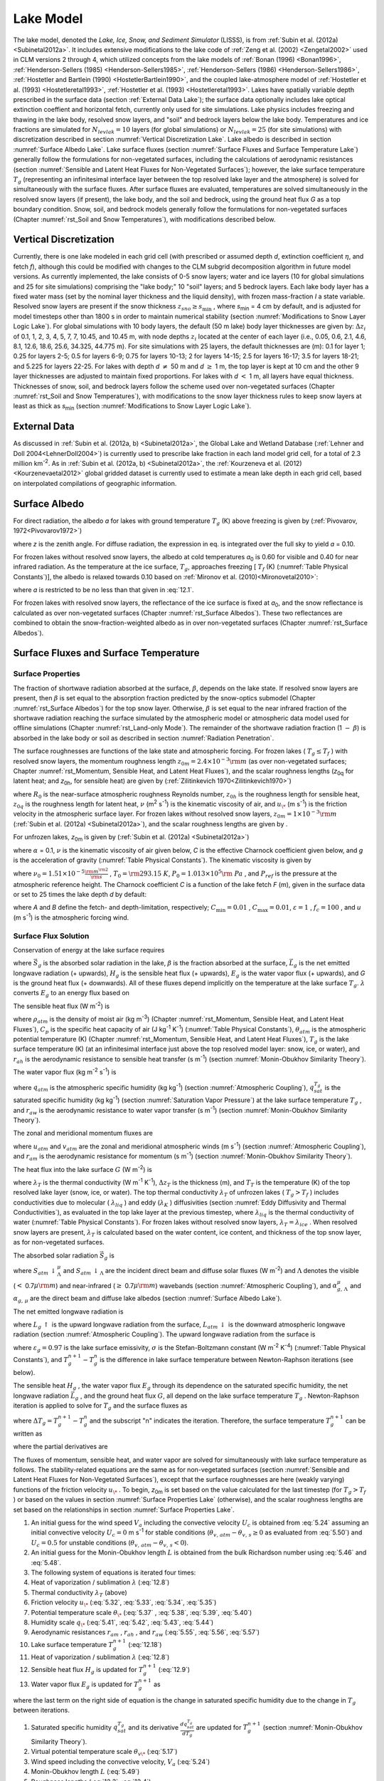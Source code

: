 .. _rst_Lake Model:

Lake Model
=============

The lake model, denoted the *Lake, Ice, Snow, and Sediment Simulator*
(LISSS), is from :ref:`Subin et al. (2012a) <Subinetal2012a>`. 
It includes extensive modifications to the lake code of 
:ref:`Zeng et al. (2002) <Zengetal2002>` used in CLM
versions 2 through 4, which utilized concepts from the lake models of
:ref:`Bonan (1996) <Bonan1996>`, 
:ref:`Henderson-Sellers  (1985) <Henderson-Sellers1985>`, 
:ref:`Henderson-Sellers  (1986) <Henderson-Sellers1986>`, 
:ref:`Hostetler and Bartlein (1990) <HostetlerBartlein1990>`, 
and the coupled lake-atmosphere model of :ref:`Hostetler et al. (1993) <Hostetleretal1993>`, :ref:`Hostetler et al. (1993) <Hostetleretal1993>`. 
Lakes have spatially variable depth prescribed in the surface data (section 
:ref:`External Data Lake`); the surface data optionally includes lake optical
extinction coeffient and horizontal fetch, currently only used for site
simulations. Lake physics includes freezing and thawing in the lake
body, resolved snow layers, and "soil" and bedrock layers below the lake
body. Temperatures and ice fractions are simulated for
:math:`N_{levlak} =10` layers (for global simulations) or
:math:`N_{levlak} =25` (for site simulations) with discretization
described in section :numref:`Vertical Discretization Lake`. Lake albedo is 
described in section :numref:`Surface Albedo Lake`. Lake surface fluxes 
(section :numref:`Surface Fluxes and Surface Temperature Lake`) generally 
follow the formulations for non-vegetated surfaces, including the calculations 
of aerodynamic resistances (section 
:numref:`Sensible and Latent Heat Fluxes for Non-Vegetated Surfaces`); 
however, the lake surface temperature
:math:`T_{g}`  (representing an infinitesimal interface layer between
the top resolved lake layer and the atmosphere) is solved for
simultaneously with the surface fluxes. After surface fluxes are
evaluated, temperatures are solved simultaneously in the resolved snow
layers (if present), the lake body, and the soil and bedrock, using the
ground heat flux *G* as a top boundary condition. Snow, soil, and
bedrock models generally follow the formulations for non-vegetated
surfaces (Chapter :numref:`rst_Soil and Snow Temperatures`), with 
modifications described below.

.. _Vertical Discretization Lake:

Vertical Discretization
---------------------------

Currently, there is one lake modeled in each grid cell (with prescribed
or assumed depth *d*, extinction coefficient :math:`\eta`, and fetch
*f*), although this could be modified with changes to the CLM subgrid
decomposition algorithm in future model versions. As currently
implemented, the lake consists of 0-5 snow layers; water and ice layers
(10 for global simulations and 25 for site simulations) comprising the
"lake body;" 10 "soil" layers; and 5 bedrock layers. Each lake body
layer has a fixed water mass (set by the nominal layer thickness and the
liquid density), with frozen mass-fraction *I* a state variable.
Resolved snow layers are present if the snow thickness
:math:`z_{sno} \ge s_{\min }`  , where *s*\ :sub:`min` = 4 cm by
default, and is adjusted for model timesteps other than 1800 s in order
to maintain numerical stability (section :numref:`Modifications to Snow Layer Logic Lake`). For global simulations
with 10 body layers, the default (50 m lake) body layer thicknesses are
given by: :math:`\Delta z_{i}`  of 0.1, 1, 2, 3, 4, 5, 7, 7, 10.45, and
10.45 m, with node depths :math:`z_{i}`  located at the center of each
layer (i.e., 0.05, 0.6, 2.1, 4.6, 8.1, 12.6, 18.6, 25.6, 34.325, 44.775
m). For site simulations with 25 layers, the default thicknesses are
(m): 0.1 for layer 1; 0.25 for layers 2-5; 0.5 for layers 6-9; 0.75 for
layers 10-13; 2 for layers 14-15; 2.5 for layers 16-17; 3.5 for layers
18-21; and 5.225 for layers 22-25. For lakes with depth *d*
:math:`\neq` 50 m and *d* :math:`\ge` 1 m, the top
layer is kept at 10 cm and the other 9 layer thicknesses are adjusted to
maintain fixed proportions. For lakes with *d* :math:`<` 1 m, all layers
have equal thickness. Thicknesses of snow, soil, and bedrock layers
follow the scheme used over non-vegetated surfaces (Chapter :numref:`rst_Soil and Snow Temperatures`), with
modifications to the snow layer thickness rules to keep snow layers at
least as thick as *s*\ :sub:`min` (section :numref:`Modifications to Snow Layer Logic Lake`).

.. _External Data Lake:

External Data
-----------------

As discussed in :ref:`Subin et al. (2012a, b) <Subinetal2012a>`, the 
Global Lake and Wetland Database (:ref:`Lehner and Doll 2004<LehnerDoll2004>`) 
is currently used to prescribe lake fraction in each land model grid cell, 
for a total of 2.3 million km\ :sup:`-2`. As in 
:ref:`Subin et al. (2012a, b) <Subinetal2012a>`, the 
:ref:`Kourzeneva et al. (2012)<Kourzenevaetal2012>` global gridded dataset is currently 
used to estimate a mean lake depth in each grid cell, based on interpolated 
compilations of geographic information.

.. _Surface Albedo Lake:

Surface Albedo
------------------

For direct radiation, the albedo *a* for lakes with ground temperature
:math:`{T}_{g}` (K) above freezing is given by (:ref:`Pivovarov, 1972<Pivovarov1972>`)

.. math::
   :label: 12.1

   a=\frac{0.5}{\cos z+0.15}

where *z* is the zenith angle. For diffuse radiation, the expression in
eq. is integrated over the full sky to yield *a* = 0.10.

For frozen lakes without resolved snow layers, the albedo at cold
temperatures *a*\ :sub:`0` is 0.60 for visible and 0.40 for near
infrared radiation. As the temperature at the ice surface,
:math:`{T}_{g}`, approaches freezing [ :math:`{T}_{f}` (K) (:numref:`Table Physical Constants`)], the albedo is relaxed towards 0.10 based on 
:ref:`Mironov et al. (2010)<Mironovetal2010>`:

.. math::
   :label: 12.2

   a=a_{0} \left(1-x\right)+0.10x,x=\exp \left(-95\frac{T_{f} -T_{g} }{T_{f} } \right)

where *a* is restricted to be no less than that given in :eq:`12.1`.

For frozen lakes with resolved snow layers, the reflectance of the ice
surface is fixed at *a*\ :sub:`0`, and the snow reflectance is
calculated as over non-vegetated surfaces (Chapter :numref:`rst_Surface Albedos`). 
These two reflectances are combined to obtain the snow-fraction-weighted albedo as
in over non-vegetated surfaces (Chapter :numref:`rst_Surface Albedos`).

.. _Surface Fluxes and Surface Temperature Lake:

Surface Fluxes and Surface Temperature
------------------------------------------

.. _Surface Properties Lake:

Surface Properties
^^^^^^^^^^^^^^^^^^^^^^^^

The fraction of shortwave radiation absorbed at the surface,
:math:`\beta`, depends on the lake state. If resolved snow layers are
present, then :math:`\beta` is set equal to the absorption fraction
predicted by the snow-optics submodel (Chapter :numref:`rst_Surface Albedos`) 
for the top snow
layer. Otherwise, :math:`\beta` is set equal to the near infrared
fraction of the shortwave radiation reaching the surface simulated by
the atmospheric model or atmospheric data model used for offline
simulations (Chapter :numref:`rst_Land-only Mode`). The remainder of the shortwave radiation
fraction (1 :math:`{-}` :math:`\beta`) is absorbed in the lake
body or soil as described in section :numref:`Radiation Penetration`.

The surface roughnesses are functions of the lake state and atmospheric
forcing. For frozen lakes ( :math:`T_{g} \le T_{f}` ) with resolved
snow layers, the momentum roughness length
:math:`z_{0m} =2.4 \times 10^{-3} {\rm m}` (as over non-vegetated
surfaces; Chapter :numref:`rst_Momentum, Sensible Heat, and Latent Heat Fluxes`), and the scalar roughness lengths
(*z*\ :sub:`0q` for latent heat; and *z*\ :sub:`0h`, for sensible heat) are given by
(:ref:`Zilitinkevich 1970<Zilitinkevich1970>`)

.. math::
   :label: 12.3

   \begin{array}{l} {R_{0} =\frac{z_{0m} u_{*} }{\nu } ,} \\ {z_{0h} =z_{0q} =z_{0m} \exp \left\{-0.13R_{0} ^{0.45} \right\}} \end{array}

where :math:`R_{0}` is the near-surface atmospheric roughness
Reynolds number, :math:`z_{0h}` is the roughness
length for sensible heat,  :math:`z_{0q}` is the
roughness length for latent heat, :math:`\nu` (m\ :sup:`2` s\ :sup:`-1`) is the kinematic viscosity of air, and
:math:`u_{\*}`  (m s\ :sup:`-1`) is the friction velocity in the
atmospheric surface layer. For frozen lakes without resolved snow
layers, :math:`z_{0m} =1\times 10^{-3} {\rm m}` (:ref:`Subin et al. (2012a) <Subinetal2012a>`),
and the scalar roughness lengths are given by .

For unfrozen lakes, *z*\ :sub:`0m` is given by (:ref:`Subin et al. (2012a) <Subinetal2012a>`)

.. math::
   :label: 12.4

   z_{0m} =\max \left(\frac{\alpha \nu }{u_{*} } ,C\frac{u_{*} ^{2} }{g} \right)

where :math:`\alpha` = 0.1, :math:`\nu` is the kinematic viscosity
of air given below, *C* is the effective Charnock coefficient given
below, and *g* is the acceleration of gravity (:numref:`Table Physical Constants`). The kinematic
viscosity is given by

.. math::
   :label: 12.5 

   \nu =\nu _{0} \left(\frac{T_{g} }{T_{0} } \right)^{1.5} \frac{P_{0} }{P_{ref} }

where
:math:`\nu _{0} =1.51\times 10^{-5} {\textstyle\frac{{\rm m}^{{\rm 2}} }{{\rm s}}}` 
, :math:`T_{0} ={\rm 293.15\; K}`,
:math:`P_{0} =1.013\times 10^{5} {\rm \; Pa}` , and
:math:`P_{ref}` is the pressure at the atmospheric reference
height. The Charnock coefficient *C* is a function of the lake fetch *F*
(m), given in the surface data or set to 25 times the lake depth *d* by
default:

.. math::
   :label: 12.6 

   \begin{array}{l} {C=C_{\min } +(C_{\max } -C_{\min } )\exp \left\{-\min \left(A,B\right)\right\}} \\ {A={\left(\frac{Fg}{u_{\*} ^{2} } \right)^{{1\mathord{\left/ {\vphantom {1 3}} \right.} 3} } \mathord{\left/ {\vphantom {\left(\frac{Fg}{u_{\*} ^{2} } \right)^{{1\mathord{\left/ {\vphantom {1 3}} \right.} 3} }  f_{c} }} \right.} f_{c} } } \\ {B=\varepsilon \frac{\sqrt{dg} }{u} } \end{array}

where *A* and *B* define the fetch- and depth-limitation, respectively;
:math:`C_{\min } =0.01` , :math:`C_{\max } =0.01`,
:math:`\varepsilon =1` , :math:`f_{c} =100` , and *u* (m
s\ :sup:`-1`) is the atmospheric forcing wind.

.. _Surface Flux Solution Lake:

Surface Flux Solution
^^^^^^^^^^^^^^^^^^^^^^^^^^^

Conservation of energy at the lake surface requires

.. math::
   :label: 12.7

   \beta \vec{S}_{g} -\vec{L}_{g} -H_{g} -\lambda E_{g} -G=0

where :math:`\vec{S}_{g}` \ is the absorbed solar radiation in the lake,
:math:`\beta` is the fraction absorbed at the surface,
:math:`\vec{L}_{g}` \ is the net emitted longwave radiation (+ upwards),
:math:`H_{g}` \ is the sensible heat flux (+ upwards),
:math:`E_{g}` \ is the water vapor flux (+ upwards), and *G* is the
ground heat flux (+ downwards). All of these fluxes depend implicitly on
the temperature at the lake surface :math:`{T}_{g}`.
:math:`\lambda`  converts :math:`E_{g}`  to an energy flux based on

.. math::
   :label: 12.8

   \lambda =\left\{\begin{array}{l} {\lambda _{sub} \qquad T_{g} \le T_{f} } \\ {\lambda _{vap} \qquad T_{g} >T_{f} } \end{array}\right\}.

The sensible heat flux (W m\ :sup:`-2`) is

.. math::
   :label: 12.9

   H_{g} =-\rho _{atm} C_{p} \frac{\left(\theta _{atm} -T_{g} \right)}{r_{ah} }

where :math:`\rho _{atm}`  is the density of moist air (kg
m\ :sup:`-3`) (Chapter :numref:`rst_Momentum, Sensible Heat, and Latent Heat Fluxes`), :math:`C_{p}`  is the specific heat
capacity of air (J kg\ :sup:`-1` K\ :sup:`-1`) (:numref:`Table Physical Constants`),
:math:`\theta _{atm}`  is the atmospheric potential temperature (K)
(Chapter :numref:`rst_Momentum, Sensible Heat, and Latent Heat Fluxes`), :math:`T_{g}`  is the lake surface temperature (K) (at an
infinitesimal interface just above the top resolved model layer: snow,
ice, or water), and :math:`r_{ah}`  is the aerodynamic resistance to
sensible heat transfer (s m\ :sup:`-1`) (section :numref:`Monin-Obukhov Similarity Theory`).

The water vapor flux (kg m\ :sup:`-2` s\ :sup:`-1`) is

.. math::
   :label: 12.10 

   E_{g} =-\frac{\rho _{atm} \left(q_{atm} -q_{sat}^{T_{g} } \right)}{r_{aw} }

where :math:`q_{atm}`  is the atmospheric specific humidity (kg
kg\ :sup:`-1`) (section :numref:`Atmospheric Coupling`), 
:math:`q_{sat}^{T_{g} }` \ is the saturated specific humidity 
(kg kg\ :sup:`-1`) (section :numref:`Saturation Vapor Pressure`) at
the lake surface temperature :math:`T_{g}` , and :math:`r_{aw}`  is the
aerodynamic resistance to water vapor transfer (s m\ :sup:`-1`)
(section :numref:`Monin-Obukhov Similarity Theory`).

The zonal and meridional momentum fluxes are

.. math::
   :label: 12.11

   \tau _{x} =-\rho _{atm} \frac{u_{atm} }{r_{atm} }

.. math::
   :label: 12.12

   \tau _{y} =-\rho _{atm} \frac{v_{atm} }{r_{atm} }

where :math:`u_{atm}`  and :math:`v_{atm}`  are the zonal and
meridional atmospheric winds (m s\ :sup:`-1`) (section 
:numref:`Atmospheric Coupling`), and
:math:`r_{am}`  is the aerodynamic resistance for momentum (s
m\ :sup:`-1`) (section :numref:`Monin-Obukhov Similarity Theory`).

The heat flux into the lake surface :math:`G` (W m\ :sup:`-2`) is

.. math::
   :label: 12.13

   G=\frac{2\lambda _{T} }{\Delta z_{T} } \left(T_{g} -T_{T} \right)

where :math:`\lambda _{T}`  is the thermal conductivity (W
m\ :sup:`-1` K\ :sup:`-1`), :math:`\Delta z_{T}`  is the
thickness (m), and :math:`T_{T}`  is the temperature (K) of the top
resolved lake layer (snow, ice, or water). The top thermal conductivity
:math:`\lambda _{T}`  of unfrozen lakes ( :math:`T_{g} >T_{f}` )
includes conductivities due to molecular ( :math:`\lambda _{liq}` ) and
eddy (:math:`\lambda _{K}` ) diffusivities (section :numref:`Eddy Diffusivity and Thermal Conductivities`), as evaluated
in the top lake layer at the previous timestep, where
:math:`\lambda _{liq}`  is the thermal conductivity of water (:numref:`Table Physical Constants`). For frozen lakes without resolved snow layers,
:math:`\lambda _{T} =\lambda _{ice}`  . When resolved snow layers are
present, :math:`\lambda _{T}` \ is calculated based on the water
content, ice content, and thickness of the top snow layer, as for
non-vegetated surfaces.

The absorbed solar radiation :math:`\vec{S}_{g}`  is

.. math::
   :label: 12.14

   \vec{S}_{g} =\sum _{\Lambda }S_{atm} \, \downarrow _{\Lambda }^{\mu } \left(1-\alpha _{g,\, \Lambda }^{\mu } \right) +S_{atm} \, \downarrow _{\Lambda } \left(1-\alpha _{g,\, \Lambda } \right)

where :math:`S_{atm} \, \downarrow _{\Lambda }^{\mu }`  and
:math:`S_{atm} \, \downarrow _{\Lambda }`  are the incident direct beam
and diffuse solar fluxes (W m\ :sup:`-2`) and :math:`\Lambda` 
denotes the visible (:math:`<` 0.7\ :math:`\mu {\rm m}`) and
near-infrared (:math:`\ge`  0.7\ :math:`\mu {\rm m}`) wavebands (section
:numref:`Atmospheric Coupling`), and :math:`\alpha _{g,\, \Lambda }^{\mu }`  and
:math:`\alpha _{g,\, \mu }`  are the direct beam and diffuse lake
albedos (section :numref:`Surface Albedo Lake`).

The net emitted longwave radiation is

.. math::
   :label: 12.15

   \vec{L}_{g} =L_{g} \, \uparrow -L_{atm} \, \downarrow

where :math:`L_{g} \, \uparrow`  is the upward longwave radiation from
the surface, :math:`L_{atm} \, \downarrow`  is the downward atmospheric
longwave radiation (section :numref:`Atmospheric Coupling`). The upward 
longwave radiation from the surface is

.. math::
   :label: 12.16

   L\, \uparrow =\left(1-\varepsilon _{g} \right)L_{atm} \, \downarrow +\varepsilon _{g} \sigma \left(T_{g}^{n} \right)^{4} +4\varepsilon _{g} \sigma \left(T_{g}^{n} \right)^{3} \left(T_{g}^{n+1} -T_{g}^{n} \right)

where :math:`\varepsilon _{g} =0.97` is the lake surface emissivity,
:math:`\sigma` is the Stefan-Boltzmann constant (W m\ :sup:`-2` K\ 
:sup:`-4`) (:numref:`Table Physical Constants`), and 
:math:`T_{g}^{n+1} -T_{g}^{n}` is the difference in lake surface 
temperature between Newton-Raphson iterations (see below).

The sensible heat :math:`H_{g}` , the water vapor flux :math:`E_{g}` 
through its dependence on the saturated specific humidity, the net
longwave radiation :math:`\vec{L}_{g}` , and the ground heat flux
:math:`G`, all depend on the lake surface temperature :math:`T_{g}` .
Newton-Raphson iteration is applied to solve for :math:`T_{g}`  and the
surface fluxes as

.. math::
   :label: 12.17

   \Delta T_{g} =\frac{\beta \overrightarrow{S}_{g} -\overrightarrow{L}_{g} -H_{g} -\lambda E_{g} -G}{\frac{\partial \overrightarrow{L}_{g} }{\partial T_{g} } +\frac{\partial H_{g} }{\partial T_{g} } +\frac{\partial \lambda E_{g} }{\partial T_{g} } +\frac{\partial G}{\partial T_{g} } }

where :math:`\Delta T_{g} =T_{g}^{n+1} -T_{g}^{n}`  and the subscript
"n" indicates the iteration. Therefore, the surface temperature
:math:`T_{g}^{n+1}`  can be written as

.. math::
   :label: 12.18

   T_{g}^{n+1} =\frac{\beta \overrightarrow{S}_{g} -\overrightarrow{L}_{g} -H_{g} -\lambda E_{g} -G+T_{g}^{n} \left(\frac{\partial \overrightarrow{L}_{g} }{\partial T_{g} } +\frac{\partial H_{g} }{\partial T_{g} } +\frac{\partial \lambda E_{g} }{\partial T_{g} } +\frac{\partial G}{\partial T_{g} } \right)}{\frac{\partial \overrightarrow{L}_{g} }{\partial T_{g} } +\frac{\partial H_{g} }{\partial T_{g} } +\frac{\partial \lambda E_{g} }{\partial T_{g} } +\frac{\partial G}{\partial T_{g} } }

where the partial derivatives are

.. math::
   :label: 12.19

   \frac{\partial \overrightarrow{L}_{g} }{\partial T_{g} } =4\varepsilon _{g} \sigma \left(T_{g}^{n} \right)^{3} ,

.. math::
   :label: 12.20

   \frac{\partial H_{g} }{\partial T_{g} } =\frac{\rho _{atm} C_{p} }{r_{ah} } ,

.. math::
   :label: 12.21

   \frac{\partial \lambda E_{g} }{\partial T_{g} } =\frac{\lambda \rho _{atm} }{r_{aw} } \frac{dq_{sat}^{T_{g} } }{dT_{g} } ,

.. math::
   :label: 12.22

   \frac{\partial G}{\partial T_{g} } =\frac{2\lambda _{T} }{\Delta z_{T} } .

The fluxes of momentum, sensible heat, and water vapor are solved for
simultaneously with lake surface temperature as follows. The
stability-related equations are the same as for non-vegetated surfaces
(section :numref:`Sensible and Latent Heat Fluxes for Non-Vegetated Surfaces`), 
except that the surface roughnesses are here (weakly varying) functions 
of the friction velocity :math:`u_{\*}` . To begin, *z*\ :sub:`0m` is set 
based on the value calculated for the last timestep (for 
:math:`T_{g} >T_{f}` ) or based on the values in section 
:numref:`Surface Properties Lake` (otherwise), and the scalar roughness
lengths are set based on the relationships in section :numref:`Surface Properties Lake`.

#. An initial guess for the wind speed :math:`V_{a}`  including the
   convective velocity :math:`U_{c}`  is obtained from :eq:`5.24` assuming an
   initial convective velocity :math:`U_{c} =0` m s\ :sup:`-1` for
   stable conditions (:math:`\theta _{v,\, atm} -\theta _{v,\, s} \ge 0`
   as evaluated from :eq:`5.50`) and :math:`U_{c} =0.5` for unstable
   conditions (:math:`\theta _{v,\, atm} -\theta _{v,\, s} <0`).

#. An initial guess for the Monin-Obukhov length :math:`L` is obtained
   from the bulk Richardson number using :eq:`5.46` and :eq:`5.48`.

#. The following system of equations is iterated four times:

#. Heat of vaporization / sublimation :math:`\lambda` \ (:eq:`12.8`)

#. Thermal conductivity :math:`\lambda _{T}` \ (above)

#. Friction velocity :math:`u_{\*}`  (:eq:`5.32`, :eq:`5.33`, :eq:`5.34`, :eq:`5.35`)

#. Potential temperature scale :math:`\theta _{\*}`  (:eq:`5.37` , :eq:`5.38`, :eq:`5.39`, :eq:`5.40`)

#. Humidity scale :math:`q_{\*}`  (:eq:`5.41`, :eq:`5.42`, :eq:`5.43`, :eq:`5.44`)

#. Aerodynamic resistances :math:`r_{am}` , :math:`r_{ah}` , and
   :math:`r_{aw}`  (:eq:`5.55`, :eq:`5.56`, :eq:`5.57`)

#. Lake surface temperature :math:`T_{g}^{n+1}`  (:eq:`12.18`)

#. Heat of vaporization / sublimation :math:`\lambda`  (:eq:`12.8`)

#. Sensible heat flux :math:`H_{g}`  is updated for :math:`T_{g}^{n+1}` 
   (:eq:`12.9`)

#. Water vapor flux :math:`E_{g}`  is updated for :math:`T_{g}^{n+1}` 
   as

   .. math::
      :label: 12.23

      E_{g} =-\frac{\rho _{atm} }{r_{aw} } \left[q_{atm} -q_{sat}^{T_{g} } -\frac{\partial q_{sat}^{T_{g} } }{\partial T_{g} } \left(T_{g}^{n+1} -T_{g}^{n} \right)\right]

where the last term on the right side of equation is the change in
saturated specific humidity due to the change in :math:`T_{g}`  between
iterations.

#. Saturated specific humidity :math:`q_{sat}^{T_{g} }`  and its
   derivative :math:`\frac{dq_{sat}^{T_{g} } }{dT_{g} }`  are updated
   for :math:`T_{g}^{n+1}`  (section :numref:`Monin-Obukhov Similarity Theory`).

#. Virtual potential temperature scale :math:`\theta _{v\*}`  (:eq:`5.17`)

#. Wind speed including the convective velocity, :math:`V_{a}`  (:eq:`5.24`)

#. Monin-Obukhov length :math:`L` (:eq:`5.49`)

#. Roughness lengths (:eq:`12.3`, :eq:`12.4`).

Once the four iterations for lake surface temperature have been yielded
a tentative solution :math:`T_{g} ^{{'} }` , several restrictions
are imposed in order to maintain consistency with the top lake model
layer temperature :math:`T_{T}` \ (:ref:`Subin et al. (2012a) <Subinetal2012a>`).

.. math::
   :label: 12.24

   \begin{array}{l} {{\rm 1)\; }T_{T} \le T_{f} <T_{g} ^{{'} } \Rightarrow T_{g} =T_{f} ,} \\ {{\rm 2)\; }T_{T} >T_{g} ^{{'} } >T_{m} \Rightarrow T_{g} =T_{T} ,} \\ {{\rm 3)\; }T_{m} >T_{g} ^{{'} } >T_{T} >T_{f} \Rightarrow T_{g} =T_{T} } \end{array}

where :math:`T_{m}` \ is the temperature of maximum liquid water
density, 3.85\ :sup:`o` C (:ref:`Hostetler and Bartlein (1990) <HostetlerBartlein1990>`). The
first condition requires that, if there is any snow or ice present, the
surface temperature is restricted to be less than or equal to freezing.
The second and third conditions maintain convective stability in the top
lake layer. 

If eq. XXX is applied, the turbulent fluxes :math:`H_{g}` and
:math:`E_{g}` are re-evaluated. The emitted longwave radiation and
the momentum fluxes are re-evaluated in any case. The final ground heat
flux :math:`G` is calculated from the residual of the energy balance eq.
XXX in order to precisely conserve energy. XXX This ground heat flux
is taken as a prescribed flux boundary condition for the lake
temperature solution (section :numref:`Boundary Conditions Lake`). 
An energy balance check is
included at each timestep to insure that eq. XXX is obeyed to within
0.1 W m\ :sup:`-2`.

.. _Lake Temperature:

Lake Temperature
--------------------

.. _Introduction Lake:

Introduction
^^^^^^^^^^^^^^^^^^

The (optional-) snow, lake body (water and/or ice), soil, and bedrock
system is unified for the lake temperature solution. The governing
equation, similar to that for the snow-soil-bedrock system for vegetated
land units (Chapter :numref:`rst_Soil and Snow Temperatures`), is

.. math::
   :label: 12.25

   \tilde{c}_{v} \frac{\partial T}{\partial t} =\frac{\partial }{\partial z} \left(\tau \frac{\partial T}{\partial z} \right)-\frac{d\phi }{dz}

where :math:`\tilde{c}_{v}`  is the volumetric heat capacity (J
m\ :sup:`-3` K\ :sup:`-1`), :math:`t` is time (s), *T* is
the temperature (K), :math:`\tau` is the thermal conductivity (W
m\ :sup:`-1` K\ :sup:`-1`), and :math:`\phi` is the solar
radiation (W m\ :sup:`-2`) penetrating to depth *z* (m). The
system is discretized into *N* layers, where

.. math::
   :label: 12.26

   N=n_{sno} +N_{levlak} +N_{levgrnd}  ,

:math:`n_{sno}`  is the number of actively modeled snow layers at the
current timestep (Chapter :numref:`rst_Snow Hydrology`), and 
:math:`N_{levgrnd}` \ is as for vegetated land units (Chapter 
:numref:`rst_Soil and Snow Temperatures`). Energy is conserved as

.. math::
   :label: 12.27

   \frac{d}{dt} \sum _{j=1}^{N}\left[\tilde{c}_{v,j} (t)\left(T_{j} -T_{f} \right)+L_{j} (t)\right] \Delta z_{j} =G+\left(1-\beta \right)\vec{S}_{g}

where :math:`\tilde{c}_{v,j} (t)`\ is the volumetric heat capacity of
the *j*\ th layer (section :numref:`Radiation Penetration`), 
:math:`L_{j} (t)`\ is the latent heat
of fusion per unit volume of the *j*\ th layer (proportional to the mass
of liquid water present), and the right-hand side represents the net
influx of energy to the lake system. Note that
:math:`\tilde{c}_{v,j} (t)` can only change due to phase change (except
for changing snow layer mass, which, apart from energy required to melt
snow, represents an untracked energy flux in the land model, along with
advected energy associated with water flows in general), and this is
restricted to occur at :math:`T_{j} =T_{f}` \ in the snow-lake-soil
system, allowing eq. to be precisely enforced and justifying the
exclusion of :math:`c_{v,j}`  from the time derivative in eq. .

.. _Overview of Changes from CLM4 2:

Overview of Changes from CLM4
^^^^^^^^^^^^^^^^^^^^^^^^^^^^^^^^^^^

Thermal conductivities include additional eddy diffusivity, beyond the
:ref:`Hostetler and Bartlein (1990)<HostetlerBartlein1990>` formulation, 
due to unresolved processes (:ref:`Fang and Stefan 1996<FangStefan1996>`; 
:ref:`Subin et al. (2012a) <Subinetal2012a>`). Lake water is now allowed to
freeze by an arbitrary fraction for each layer, which releases latent
heat and changes thermal properties. Convective mixing occurs for all
lakes, even if frozen. Soil and bedrock are included beneath the lake.
The full snow model is used if the snow thickness exceeds a threshold;
if there are resolved snow layers, radiation transfer is predicted by
the snow-optics submodel (Chapter :numref:`rst_Surface Albedos`), and the remaining radiation
penetrating the bottom snow layer is absorbed in the top layer of lake
ice; conversely, if there are no snow layers, the solar radiation
penetrating the bottom lake layer is absorbed in the top soil layer. The
lakes have variable depth, and all physics is assumed valid for
arbitrary depth, except for a depth-dependent enhanced mixing (section
:numref:`Eddy Diffusivity and Thermal Conductivities`). Finally, a previous sign error in the calculation of eddy
diffusivity (specifically, the Brunt-Väisälä frequency term; eq. ) was
corrected.

.. _Boundary Conditions Lake:

Boundary Conditions
^^^^^^^^^^^^^^^^^^^^^^^^^

The top boundary condition, imposed at the top modeled layer
:math:`i=j_{top}`  , where :math:`j_{top} =-n_{sno} +1`, is the downwards 
surface flux *G* defined by the energy flux residual during the surface 
temperature solution (section :numref:`Boundary Conditions Lake`). The bottom 
boundary condition, imposed at :math:`i=N_{levlak} +N_{levgrnd}`  , is zero flux.
The 2-m windspeed :math:`u_{2}` \ (m s\ :sup:`-1`) is used in the
calculation of eddy diffusivity:

.. math::
   :label: 12.28

   u_{2} =\frac{u_{*} }{k} \ln \left(\frac{2}{z_{0m} } \right)\ge 0.1.

where :math:`u_{*}` \ is the friction velocity calculated in section
:numref:`Boundary Conditions Lake` and *k* is the von Karman constant 
(:numref:`Table Physical Constants`).

.. _Eddy Diffusivity and Thermal Conductivities:

Eddy Diffusivity and Thermal Conductivities
^^^^^^^^^^^^^^^^^^^^^^^^^^^^^^^^^^^^^^^^^^^^^^^^^

The total eddy diffusivity :math:`K_{W}`  (m\ :sup:`2` s\ :sup:`-1`) for liquid water in the lake body is given by (:ref:`Subin et al. (2012a) <Subinetal2012a>`)

.. math::
   :label: 12.29

   K_{W} = m_{d} \left(\kappa _{e} +K_{ed} +\kappa _{m} \right)

where :math:`\kappa _{e}`  is due to wind-driven eddies 
(:ref:`Hostetler and Bartlein (1990)<HostetlerBartlein1990>`), 
:math:`K_{ed}`  is a modest enhanced diffusivity
intended to represent unresolved mixing processes 
(:ref:`Fang and Stefan 1996<FangStefan1996>`),
:math:`\kappa _{m} =\frac{\lambda _{liq} }{c_{liq} \rho _{liq} }` \ is
the molecular diffusivity of water (given by the ratio of its thermal
conductivity (W m\ :sup:`-1` K\ :sup:`-1`) to the product of
its heat capacity (J kg\ :sup:`-1` K\ :sup:`-1`) and density
(kg m\ :sup:`-3`), values given in :numref:`Table Physical Constants`), and :math:`m_{d}` 
(unitless) is a factor which increases the overall diffusivity for large
lakes, intended to represent 3-dimensional mixing processes such as
caused by horizontal temperature gradients. As currently implemented,

.. math::
   :label: 12.30

   m_{d} =\left\{\begin{array}{l} {1,\qquad d<25{\rm m}} \\ {10,\qquad d\ge 25{\rm m}} \end{array}\right\}

where *d* is the lake depth.

The wind-driven eddy diffusion coefficient :math:`\kappa _{e,\, i}` (m\ :sup:`2` s\ :sup:`-1`) for layers :math:`1\le i\le N_{levlak}`  is

.. math::
   :label: 12.31

   \kappa _{e,\, i} =\left\{\begin{array}{l} {\frac{kw^{*} z_{i} }{P_{0} \left(1+37Ri^{2} \right)} \exp \left(-k^{*} z_{i} \right)\qquad T_{g} >T_{f} } \\ {0\qquad T_{g} \le T_{f} } \end{array}\right\}

where :math:`P_{0} =1` is the neutral value of the turbulent Prandtl
number, :math:`z_{i}`  is the node depth (m), the surface friction
velocity (m s\ :sup:`-1`) is :math:`w^{*} =0.0012u_{2}` , and
:math:`k^{*}`  varies with latitude :math:`\phi`  as
:math:`k^{*} =6.6u_{2}^{-1.84} \sqrt{\left|\sin \phi \right|}` . For the
bottom layer,
:math:`\kappa _{e,\, N_{levlak} } =\kappa _{e,N_{levlak} -1\, }` . As in
:ref:`Hostetler and Bartlein (1990)<HostetlerBartlein1990>`, 
the 2-m wind speed :math:`u_{2}`  (m s\ :sup:`-1`) (eq. ) is used to evaluate 
:math:`w^{*}`  and :math:`k^{*}`  rather than the 10-m wind used by 
:ref:`Henderson-Sellers  (1985) <Henderson-Sellers1985>`.


The Richardson number is

.. math::
   :label: 12.32

   R_{i} =\frac{-1+\sqrt{1+\frac{40N^{2} k^{2} z_{i}^{2} }{w^{*^{2} } \exp \left(-2k^{*} z_{i} \right)} } }{20}

where

.. math::
   :label: 12.33

   N^{2} =\frac{g}{\rho _{i} } \frac{\partial \rho }{\partial z}

and :math:`g` is the acceleration due to gravity (m s\ :sup:`-2`)
(:numref:`Table Physical Constants`), :math:`\rho _{i}`  is the density of water (kg
m\ :sup:`-3`), and :math:`\frac{\partial \rho }{\partial z}`  is
approximated as
:math:`\frac{\rho _{i+1} -\rho _{i} }{z_{i+1} -z_{i} }` . Note that
because here, *z* is increasing downwards (unlike in :ref:`Hostetler and Bartlein (1990)<HostetlerBartlein1990>`), eq. contains no negative sign; this is a correction
from CLM4. The density of water is 
(:ref:`Hostetler and Bartlein (1990)<HostetlerBartlein1990>`)

.. math::
   :label: 12.34

   \rho _{i} =1000\left(1-1.9549\times 10^{-5} \left|T_{i} -277\right|^{1.68} \right).

The enhanced diffusivity :math:`K_{ed}`  is given by 
(:ref:`Fang and Stefan 1996<FangStefan1996>`)

.. math::
   :label: 12.35

   K_{ed} =1.04\times 10^{-8} \left(N^{2} \right)^{-0.43} ,N^{2} \ge 7.5\times 10^{-5} {\rm s}^{2}

where :math:`N^{2}` \ is calculated as in eq. except for the minimum
value imposed in .

The thermal conductivity for the liquid water portion of lake body layer
*i*, :math:`\tau _{liq,i}`  (W m\ :sup:`-1` K\ :sup:`-1`) is
given by

.. math::
   :label: 12.36

   \tau _{liq,i} =K_{W} c_{liq} \rho _{liq}  .

The thermal conductivity of the ice portion of lake body layer *i*,
:math:`\tau _{ice,eff}` \ (W m\ :sup:`-1` K\ :sup:`-1`), is
constant among layers, and is given by

.. math::
   :label: 12.37

   \tau _{ice,eff} =\tau _{ice} \frac{\rho _{ice} }{\rho _{liq} }

where :math:`\tau _{ice}` \ (:numref:`Table Physical Constants`) is the nominal thermal
conductivity of ice: :math:`\tau _{ice,eff}` \ is adjusted for the fact
that the nominal model layer thicknesses remain constant even while the
physical ice thickness exceeds the water thickness.

The overall thermal conductivity :math:`\tau _{i}`  for layer *i* with
ice mass-fraction :math:`I_{i}` is the harmonic mean of the liquid
and water fractions, assuming that they will be physically vertically
stacked, and is given by

.. math::
   :label: 12.38

   \tau _{i} =\frac{\tau _{ice,eff} \tau _{liq,i} }{\tau _{liq,i} I_{i} +\tau _{ice} \left(1-I_{i} \right)}  .

The thermal conductivity of snow, soil, and bedrock layers above and
below the lake, respectively, are computed identically to those for
vegetated land units (Chapter :numref:`rst_Soil and Snow Temperatures`), except for the adjustment of thermal
conductivity for frost heave or excess ice (:ref:`Subin et al., 2012a,
Supporting Information<Subinetal2012a>`).

.. _Radiation Penetration:

Radiation Penetration
^^^^^^^^^^^^^^^^^^^^^^^^^^^

If there are no resolved snow layers, the surface absorption fraction :math:`\beta` is set according to the near-infrared fraction simulated
by the atmospheric model. This is apportioned to the surface energy
budget (section :numref:`Surface Properties Lake`), and thus no additional radiation is absorbed in
the top :math:`z_{a}`  (currently 0.6 m) of unfrozen lakes, for which
the light extinction coefficient :math:`\eta` (m\ :sup:`-1`)
varies between lake columns (eq. ). For frozen lakes
(:math:`T_{g} \le T_{f}` ), the remaining :math:`\left(1-\beta \right)\vec{S}_{g}`  fraction of surface absorbed
radiation that is not apportioned to the surface energy budget is
absorbed in the top lake body layer. This is a simplification, as lake
ice is partially transparent. If there are resolved snow layers, then
the snow optics submodel (Chapter :numref:`rst_Surface Albedos`) is used to calculate the snow layer
absorption (except for the absorption predicted for the top layer by the
snow optics submodel, which is assigned to the surface energy budget),
with the remainder penetrating snow layers absorbed in the top lake body
ice layer.

For unfrozen lakes, the solar radiation remaining at depth
:math:`z>z_{a}`  in the lake body is given by

.. math::
   :label: 12.39

   \phi =\left(1-\beta \vec{S}_{g} \right)\exp \left\{-\eta \left(z-z_{a} \right)\right\} .

For all lake body layers, the flux absorbed by the layer *i*,
:math:`\phi _{i}`  , is

.. math::
   :label: 12.40

   \phi _{i} =\left(1-\beta \vec{S}_{g} \right)\left[\exp \left\{-\eta \left(z_{i} -\frac{\Delta z_{i} }{2} -z_{a} \right)\right\}-\exp \left\{-\eta \left(z_{i} +\frac{\Delta z_{i} }{2} -z_{a} \right)\right\}\right] .

The argument of each exponent is constrained to be non-negative (so
:math:`\phi _{i}`  = 0 for layers contained within :math:`{z}_{a}`).
The remaining flux exiting the bottom of layer :math:`i=N_{levlak}`  is
absorbed in the top soil layer.

The light extinction coefficient :math:`\eta` (m\ :sup:`-1`), if
not provided as external data, is a function of depth *d* (m) 
(:ref:`Subin et al. (2012a) <Subinetal2012a>`):

.. math::
   :label: 12.41

   \eta =1.1925d^{-0.424}  .

.. _Heat Capacities Lake:

Heat Capacities
^^^^^^^^^^^^^^^^^^^^^

The vertically-integrated heat capacity for each lake layer,
:math:`\text{c}_{v,i}` (J m\ :sup:`-2`) is determined by the mass-weighted average over the heat capacities for the
water and ice fractions:

.. math::
   :label: 12.42

   c_{v,i} =\Delta z_{i} \rho _{liq} \left[c_{liq} \left(1-I_{i} \right)+c_{ice} I_{i} \right] .

Note that the density of water is used for both ice and water fractions,
as the thickness of the layer is fixed.

The total heat capacity :math:`c_{v,i}`  for each soil, snow, and
bedrock layer (J m\ :sup:`-2`) is determined as for vegetated land
units (Chapter :numref:`rst_Soil and Snow Temperatures`), as the sum of the heat capacities for the water, ice,
and mineral constituents.

.. _Crank-Nicholson Solution Lake:

Crank-Nicholson Solution
^^^^^^^^^^^^^^^^^^^^^^^^^^^^^^

The solution method for thermal diffusion is similar to that used for
soil (Chapter :numref:`rst_Soil and Snow Temperatures`), except that the 
lake body layers are sandwiched between the snow and soil layers 
(section :numref:`Introduction Lake`), and radiation flux is
absorbed throughout the lake layers. Before solution, layer temperatures
:math:`T_{i}`  (K), thermal conductivities :math:`\tau _{i}`  (W
m\ :sup:`-1` K\ :sup:`-1`), heat capacities :math:`c_{v,i}` 
(J m\ :sup:`-2`), and layer and interface depths from all
components are transformed into a uniform set of vectors with length
:math:`N=n_{sno} +N_{levlak} +N_{levgrnd}`  and consistent units to
simplify the solution. Thermal conductivities at layer interfaces are
calculated as the harmonic mean of the conductivities of the neighboring
layers:

.. math::
   :label: 12.43

   \lambda _{i} =\frac{\tau _{i} \tau _{i+1} \left(z_{i+1} -z_{i} \right)}{\tau _{i} \left(z_{i+1} -\hat{z}_{i} \right)+\tau _{i+1} \left(\hat{z}_{i} -z_{i} \right)}  ,

where :math:`\lambda _{i}`  is the conductivity at the interface between
layer *i* and layer *i +* 1, :math:`z_{i}`  is the depth of the node of
layer *i*, and :math:`\hat{z}_{i}`  is the depth of the interface below
layer *i*. Care is taken at the boundaries between snow and lake and
between lake and soil. The governing equation is discretized for each
layer as

.. math::
   :label: 12.44

   \frac{c_{v,i} }{\Delta t} \left(T_{i}^{n+1} -T_{i}^{n} \right)=F_{i-1} -F_{i} +\phi _{i}

where superscripts *n* + 1 and *n* denote values at the end and
beginning of the timestep :math:`\Delta t`, respectively, :math:`F_{i}` 
(W m\ :sup:`-2`) is the downward heat flux at the bottom of layer
*i*, and :math:`\phi _{i}`  is the solar radiation absorbed in layer
*i*.

Eq. is solved using the semi-implicit Crank-Nicholson Method, resulting
in a tridiagonal system of equations:

.. math::
   :label: 12.45

   \begin{array}{l} {r_{i} =a_{i} T_{i-1}^{n+1} +b_{i} T_{i}^{n+1} +cT_{i+1}^{n+1} ,} \\ {a_{i} =-0.5\frac{\Delta t}{c_{v,i} } \frac{\partial F_{i-1} }{\partial T_{i-1}^{n} } ,} \\ {b_{i} =1+0.5\frac{\Delta t}{c_{v,i} } \left(\frac{\partial F_{i-1} }{\partial T_{i-1}^{n} } +\frac{\partial F_{i} }{\partial T_{i}^{n} } \right),} \\ {c_{i} =-0.5\frac{\Delta t}{c_{v,i} } \frac{\partial F_{i} }{\partial T_{i}^{n} } ,} \\ {r_{i} =T_{i}^{n} +0.5\frac{\Delta t}{c_{v,i} } \left(F_{i-1} -F_{i} \right)+\frac{\Delta t}{c_{v,i} } \phi _{i} .} \end{array}

The fluxes :math:`F_{i}`  are defined as follows: for the top layer,
:math:`F_{j_{top} -1} =2G;a_{j_{top} } =0`, where *G* is defined as in
section :numref:`Boundary Conditions Lake` (the factor of 2 merely cancels 
out the Crank-Nicholson 0.5 in the equation for :math:`r_{j_{top} }` ). 
For the bottom layer, :math:`F_{N_{levlak} +N_{levgrnd} } =0`.  
For all other layers:

.. math::
   :label: 12.46

   F_{i} =\lambda _{i} \frac{T_{i} ^{n} -T_{i+1}^{n} }{z_{n+1} -z_{n} }  .

.. _Phase Change Lake:

Phase Change
^^^^^^^^^^^^^^^^^^

Phase change in the lake, snow, and soil is done similarly to that done
for the soil and snow for vegetated land units (Chapter :numref:`rst_Soil and Snow Temperatures`), except
without the allowance for freezing point depression in soil underlying
lakes. After the heat diffusion is calculated, phase change occurs in a
given layer if the temperature is below freezing and liquid water
remains, or if the temperature is above freezing and ice remains.

If melting occurs, the available energy for melting, :math:`Q_{avail}` 
(J m\ :sup:`-2`), is computed as

.. math::
   :label: 12.47

   Q_{avail} =\left(T_{i} -T_{f} \right)c_{v,i}

where :math:`T_{i}`  is the temperature of the layer after thermal
diffusion (section :numref:`Crank-Nicholson Solution Lake`), and 
:math:`c_{v,i}` \ is as calculated in section 
:numref:`Heat Capacities Lake`. The mass of melt in the layer *M* 
(kg m\ :sup:`-2`) is given by

.. math::
   :label: 12.48

   M=\min \left\{M_{ice} ,\frac{Q_{avail} }{H_{fus} } \right\}

where :math:`H_{fus}`  (J kg\ :sup:`-1`) is the latent heat of
fusion of water (:numref:`Table Physical Constants`), and :math:`M_{ice}`  is the mass of ice in
the layer: :math:`I_{i} \rho _{liq} \Delta z_{i}`  for a lake body
layer, or simply the soil / snow ice content state variable
(:math:`w_{ice}` ) for a soil / snow layer. The heat remainder,
:math:`Q_{rem}` \ is given by

.. math::
   :label: 12.49

   Q_{rem} =Q_{avail} -MH_{fus}  .

Finally, the mass of ice in the layer :math:`M_{ice}`  is adjusted
downwards by :math:`M`, and the temperature :math:`T_{i}`  of the
layer is adjusted to

.. math::
   :label: 12.50

   T_{i} =T_{f} +\frac{Q_{rem} }{c'_{v,i} }

where :math:`c'_{v,i} =c_{v,i} +M\left(c_{liq} -c_{ice} \right)`.

If freezing occurs, :math:`Q_{avail}`  is again given by but will be
negative. The melt :math:`M`, also negative, is given by

.. math::
   :label: 12.51

   M=\max \left\{-M_{liq} ,\frac{Q_{avail} }{H_{fus} } \right\}

where :math:`M_{liq}`  is the mass of water in the layer:
:math:`\left(1-I_{i} \right)\rho _{liq} \Delta z_{i}`  for a lake body
layer, or the soil / snow water content state variable
(:math:`w_{liq}` ). The heat remainder :math:`Q_{rem}`  is given by eq.
and will be negative or zero. Finally, :math:`M_{liq}`  is adjusted
downwards by :math:`-M` and the temperature is reset according to eq. .

In the presence of nonzero snow water :math:`W_{sno}`  without resolved
snow layers over

an unfrozen top lake layer, the available energy in the top lake layer
:math:`\left(T_{1} -T_{f} \right)c_{v,1}`  is used to melt the snow.
Similar to above, :math:`W_{sno}`  is either completely melted and the
remainder of heat returned to the top lake layer, or the available heat
is exhausted and the top lake layer is set to freezing. The snow
thickness is adjusted downwards in proportion to the amount of melt,
maintaining constant density.

.. _Convection Lake:

Convection
^^^^^^^^^^^^^^^^

Convective mixing is based on 
:ref:`Hostetler et al.'s (1993, 1994)<Hostetleretal1993>` coupled
lake-atmosphere model, adjusting the lake temperature after diffusion
and phase change to maintain a stable density profile. Unfrozen lakes
overturn when :math:`\rho _{i} >\rho _{i+1}` , in which case the layer
thickness weighted average temperature for layers 1 to :math:`i+1` is
applied to layers 1 to :math:`i+1` and the densities are updated. This
scheme is applied iteratively to layers :math:`1\le i<N_{levlak} -1`.
Unstable profiles occurring at the bottom of the lake (i.e., between
layers :math:`i=N_{levlak} -1` and :math:`i=N_{levlak}` ) are treated
separately (:ref:`Subin et al. (2012a) <Subinetal2012a>`), as occasionally 
these can be induced by
heat expelled from the sediments (not present in the original 
:ref:`Hostetler et al. (1994)<Hostetleretal1994>` model). Mixing proceeds 
from the bottom upward in this
case (i.e., first mixing layers :math:`i=N_{levlak} -1` and
:math:`i=N_{levlak}` , then checking :math:`i=N_{levlak} -2` and
:math:`i=N_{levlak} -1` and mixing down to :math:`i=N_{levlak}`  if
needed, and on to the top), so as not to mix in with warmer over-lying
layers.\ 

For frozen lakes, this algorithm is generalized to conserve total
enthalpy and ice content, and to maintain ice contiguous at the top of
the lake. Thus, an additional mixing criterion is added: the presence of
ice in a layer that is below a layer which is not completely frozen.
When this occurs, these two lake layers and all those above mix. Total
enthalpy *Q* is conserved as

.. math::
   :label: 12.52

   Q=\sum _{j=1}^{i+1}\Delta z_{j} \rho _{liq} \left(T_{j} -T_{f} \right)\left[\left(1-I_{j} \right)c_{liq} +I_{j} c_{ice} \right]  .

Once the average ice fraction :math:`I_{av}`  is calculated from

.. math::
   :label: 12.53

   \begin{array}{l} {I_{av} =\frac{\sum _{j=1}^{i+1}I_{j} \Delta z_{j}  }{Z_{i+1} } ,} \\ {Z_{i+1} =\sum _{j=1}^{i+1}\Delta z_{j}  ,} \end{array}

the temperatures are calculated. A separate temperature is calculated
for the frozen (:math:`T_{froz}` ) and unfrozen (:math:`T_{unfr}` )
fractions of the mixed layers. If the total heat content *Q* is positive
(e.g. some layers will be above freezing), then the extra heat is all
assigned to the unfrozen layers, while the fully frozen layers are kept
at freezing. Conversely, if :math:`Q < 0`, the heat deficit will all
be assigned to the ice, and the liquid layers will be kept at freezing.
For the layer that contains both ice and liquid (if present), a weighted
average temperature will have to be calculated.

If :math:`Q > 0`, then :math:`T_{froz} =T_{f}` , and :math:`T_{unfr}` 
is given by

.. math::
   :label: 12.54

   T_{unfr} =\frac{Q}{\rho _{liq} Z_{i+1} \left[\left(1-I_{av} \right)c_{liq} \right]} +T_{f}  .

If :math:`Q < 0`, then :math:`T_{unfr} =T_{f}` , and :math:`T_{froz}` 
is given by

.. math::
   :label: 12.55

   T_{froz} =\frac{Q}{\rho _{liq} Z_{i+1} \left[I_{av} c_{ice} \right]} +T_{f}  .

The ice is lumped together at the top. For each lake layer *j* from 1
to *i* + 1, the ice fraction and temperature are set as follows, where
:math:`Z_{j} =\sum _{m=1}^{j}\Delta z_{m}`  :

#. If :math:`Z_{j} \le Z_{i+1} I_{av}`  , then :math:`I_{j} =1` and
   :math:`T_{j} =T_{froz}`  .

#. Otherwise, if :math:`Z_{j-1} <Z_{i+1} I_{av}`  , then the layer will
   contain both ice and water. The ice fraction is given by
   :math:`I_{j} =\frac{Z_{i+1} I_{av} -Z_{j-1} }{\Delta z_{j} }`  . The
   temperature is set to conserve the desired heat content that would be
   present if the layer could have two temperatures, and then dividing
   by the heat capacity of the layer to yield

   .. math::
      :label: 12.56

      T_{j} =\frac{T_{froz} I_{j} c_{ice} +T_{unfr} \left(1-I_{j} \right)c_{liq} }{I_{j} c_{ice} +\left(1-I_{j} \right)c_{liq} }  .

#. Otherwise, :math:`I_{j} =0` and :math:`T_{j} =T_{unfr}` .

.. _Energy Conservation Lake:

Energy Conservation
^^^^^^^^^^^^^^^^^^^^^^^^^^

To check energy conservation, the left-hand side of eq. XXX is
re-written to yield the total enthalpy of the lake system (J
m\ :sup:`-2`) :math:`H_{tot}` :

.. math::
   :label: 12.57

   H_{tot} =\sum _{i=j_{top} }^{N_{levlak} +N_{levgrnd} }\left[c_{v,i} \left(T_{i} -T_{f} \right)+M_{liq,i} H_{fus} \right] -W_{sno,bulk} H_{fus}

where :math:`M_{liq,i}`  is the water mass of the *i*\ th layer (similar
to section :numref:`Phase Change Lake`), and :math:`W_{sno,bulk}`  is the mass of snow-ice not
present in resolved snow layers. This expression is evaluated once at
the beginning and once at the end of the timestep (re-evaluating each
:math:`c_{v,i}` ), and the change is compared with the net surface
energy flux to yield the error flux :math:`E_{soi}`  (W
m\ :sup:`-2`):

.. math::
   :label: 12.58

   E_{soi} =\frac{\Delta H_{tot} }{\Delta t} -G-\sum _{i=j_{top} }^{N_{levlak} +N_{levgrnd} }\phi _{i}

If :math:`\left|E_{soi} \right|<0.1`\ W m\ :sup:`-2`, it is
subtracted from the sensible heat flux and added to *G*. Otherwise, the
model is aborted.

.. _Lake Hydrology:

Lake Hydrology
------------------

.. _Overview Lake Hydrology:

Overview
^^^^^^^^^^^^^^

Hydrology is done similarly to other impervious non-vegetated columns
(e.g., glaciers) where snow layers may be resolved but infiltration into
the permanent ground is not allowed. The water mass of lake columns is
currently maintained constant, aside from overlying snow. The water
budget is balanced with :math:`q_{rgwl}`  (eq. ; kg m\ :sup:`-2`
s\ :sup:`-1`), a generalized runoff term for impervious land units
that may be negative.

There are some modifications to the soil and snow parameterizations as
compared with the soil in vegetated land units, or the snow overlying
other impervious columns. The soil can freeze or thaw, with the
allowance for frost heave (or the initialization of excess ice)
(sections :numref:`Eddy Diffusivity and Thermal Conductivities` and 
:numref:`Phase Change Lake`), but no air-filled pore space is allowed in
the soil. To preserve numerical stability in the lake model (which uses
a slightly different surface flux algorithm than over other
non-vegetated land units), two changes are made to the snow model.
First, dew or frost is not allowed to be absorbed by a top snow layer
which has become completely melted during the timestep. Second, because
occasional instabilities occurred during model testing when the
Courant–Friedrichs–Lewy (CFL) condition was violated, due to the
explicit time-stepping integration of the surface flux solution,
resolved snow layers must be a minimum of :math:`s_{\min }`  = 4 cm
thick rather than 1 cm when the default timestep of 1800 s is used.

.. _Water Balance Lake:

Water Balance
^^^^^^^^^^^^^^^^^^^

The total water balance of the system is given by

.. math::
   :label: 12.59

   \Delta W_{sno} +\sum _{i=1}^{n_{levsoi} }\left(\Delta w_{liq,i} +\Delta w_{ice,i} \right) =\left(q_{rain} +q_{sno} -E_{g} -q_{rgwl} -q_{snwcp,\, ice} \right)\Delta t

where :math:`W_{sno}`  (kg m\ :sup:`-2`) is the total mass of snow
(both liquid and ice, in resolved snow layers or bulk snow),
:math:`w_{liq,i}`  and :math:`w_{ice,i}`  are the masses of water phases
(kg m\ :sup:`-2`) in soil layer *i*, :math:`q_{rain}`  and
:math:`q_{sno}`  are the precipitation forcing from the atmosphere (kg
m\ :sup:`-2` s\ :sup:`-1`), :math:`q_{snwcp,\, ice}`  is the ice runoff 
associated with snow-capping (below), :math:`E_{g}`  is the ground 
evaporation (section :numref:`Surface Flux Solution Lake`), and :math:`n_{levsoi}` 
is the number of hydrologically active soil layers (as opposed to dry bedrock
layers).

.. _Precipitation, Evaporation, and Runoff Lake:

Precipitation, Evaporation, and Runoff
^^^^^^^^^^^^^^^^^^^^^^^^^^^^^^^^^^^^^^^^^^^^

All precipitation reaches the ground, as there is no vegetated fraction.
As for other land types, incident snowfall accumulates (with ice mass
:math:`W_{sno}`  and thickness :math:`z_{sno}` ) until its thickness
exceeds a minimum thickness :math:`s_{\min }` , at which point a
resolved snow layer is initiated, with water, ice, dissolved aerosol,
snow-grain radius, etc., state variables tracked by the Snow Hydrology
submodel (Chapter :numref:`rst_Snow Hydrology`). The density of fresh snow is 
assigned as for other land types (Chapter :numref:`rst_Snow Hydrology`).  
Solid precipitation is added immediately
to the snow, while liquid precipitation is added to snow layers, if they
exist, after accounting for dew, frost, and sublimation (below). If
:math:`z_{sno}`  exceeds :math:`s_{\min }`  after solid precipitation is
added but no snow layers are present, a new snow layer is initiated
immediately, and then dew, frost, and sublimation are accounted for.
Snow-capping is invoked if the snow depth :math:`z_{sno} >1000{\rm m}`,
in which case additional precipitation and frost deposition is added to
:math:`q_{snwcp,\, ice}` .

If there are resolved snow layers, the generalized "evaporation"
:math:`E_{g}`  (i.e., evaporation, dew, frost, and sublimation) is
treated as over other land units, except that the allowed evaporation
from the ground is unlimited (though the top snow layer cannot lose more
water mass than it contains). If there are no resolved snow layers but
:math:`W_{sno} >0` and :math:`E_{g} >0`, sublimation
:math:`q_{sub,sno}` \ (kg m\ :sup:`-2` s\ :sup:`-1`) will be
given by

.. math::
   :label: 12.60

   q_{sub,sno} =\min \left\{E_{g} ,\frac{W_{sno} }{\Delta t} \right\} .

If :math:`E_{g} <0,T_{g} \le T_{f}`  , and there are no resolved snow
layers or the top snow layer is not unfrozen, then the rate of frost
production :math:`q_{frost} =\left|E_{g} \right|`. If :math:`E_{g} <0`
but the top snow layer has completely thawed during the Phase Change step 
of the Lake Temperature solution (section :numref:`Phase Change Lake`), then 
frost (or dew) is not allowed to accumulate (:math:`q_{frost} =0`), to 
insure that the layer is eliminated by the Snow Hydrology 
(Chapter :numref:`rst_Snow Hydrology`) code. (If :math:`T_{g} >T_{f}`, 
then no snow is present (section :numref:`Surface Flux Solution Lake`), and
evaporation or dew deposition is balanced by :math:`q_{rgwl}` .) The
snowpack is updated for frost and sublimation:

.. math::
   :label: 12.61

   W_{sno} =W_{sno} +\Delta t\left(q_{frost} -q_{sub,sno} \right) .

If there are resolved snow layers, then this update occurs using the Snow 
Hydrology submodel (Chapter :numref:`rst_Snow Hydrology`). Otherwise, the 
snow ice mass is updated directly, and :math:`z_{sno}` is adjusted by the same
proportion as the snow ice (i.e., maintaining the same density), unless
there was no snow before adding the frost, in which case the density is
assumed to be 250 kg m\ :sup:`-3`.

.. _Soil Hydrology Lake:

Soil Hydrology
^^^^^^^^^^^^^^^^^^^^

The combined water and ice soil volume fraction in a soil layer
:math:`\theta _{i}`  is given by

.. math::
   :label: 12.62

   \theta _{i} =\frac{1}{\Delta z_{i} } \left(\frac{w_{ice,i} }{\rho _{ice} } +\frac{w_{liq,i} }{\rho _{liq} } \right) .

If :math:`\theta _{i} <\theta _{sat,i}`  , the pore volume fraction at
saturation (as may occur when ice melts), then the liquid water mass is
adjusted to

.. math::
   :label: 12.63

   w_{liq,i} =\left(\theta _{sat,i} \Delta z_{i} -\frac{w_{ice,i} }{\rho _{ice} } \right)\rho _{liq}  .

Otherwise, if excess ice is melting and
:math:`w_{liq,i} >\theta _{sat,i} \rho _{liq} \Delta z_{i}`  , then the
water in the layer is reset to

.. math::
   :label: 12.64

   w_{liq,i} = \theta _{sat,i} \rho _{liq} \Delta z_{i}

This allows excess ice to be initialized (and begin to be lost only
after the pore ice is melted, which is realistic if the excess ice is
found in heterogeneous chunks) but irreversibly lost when melt occurs.

.. _Modifications to Snow Layer Logic Lake:

Modifications to Snow Layer Logic
^^^^^^^^^^^^^^^^^^^^^^^^^^^^^^^^^^^^^^^

A thickness difference :math:`z_{lsa} =s_{\min } -\tilde{s}_{\min }` 
adjusts the minimum resolved snow layer thickness for lake columns as
compared to non-lake columns. The value of :math:`z_{lsa}`  is chosen to
satisfy the CFL condition for the model timestep. By default,
:math:`\tilde{s}_{\min }` \ = 1 cm and :math:`s_{\min }` \ = 4 cm. See
:ref:`Subin et al. (2012a; including Supporting Information)<Subinetal2012a>` 
for further discussion.

The rules for combining and sub-dividing snow layers (section 
:numref:`Snow Layer Combination and Subdivision`) are
adjusted for lakes to maintain minimum thicknesses of :math:`s_{\min }` 
and to increase all target layer thicknesses by :math:`z_{lsa}` . The
rules for combining layers are modified by simply increasing layer
thickness thresholds by :math:`z_{lsa}` . The rules for dividing snow
layers are contained in a separate subroutine that is modified for
lakes, and is a function of the number of layers and the layer
thicknesses. There are two types of operations: (a) subdividing layers
in half, and (b) shifting some volume from higher layers to lower layers
(without increasing the layer number). For subdivisions of type (a), the
thickness thresholds triggering subdivision are increased by
:math:`2z_{lsa}`  for lakes. For shifts of type (b), the thickness
thresholds triggering the shifts are increased by :math:`z_{lsa}` . At
the end of the modified subroutine, a snow ice and liquid balance check
are performed.

In rare instances, resolved snow layers may be present over an unfrozen
top lake body layer. In this case, the snow layers may be eliminated if
enough heat is present in the top layer to melt the snow: see 
:ref:`Subin et al. (2012a, Supporting Information) <Subinetal2012a>`.
